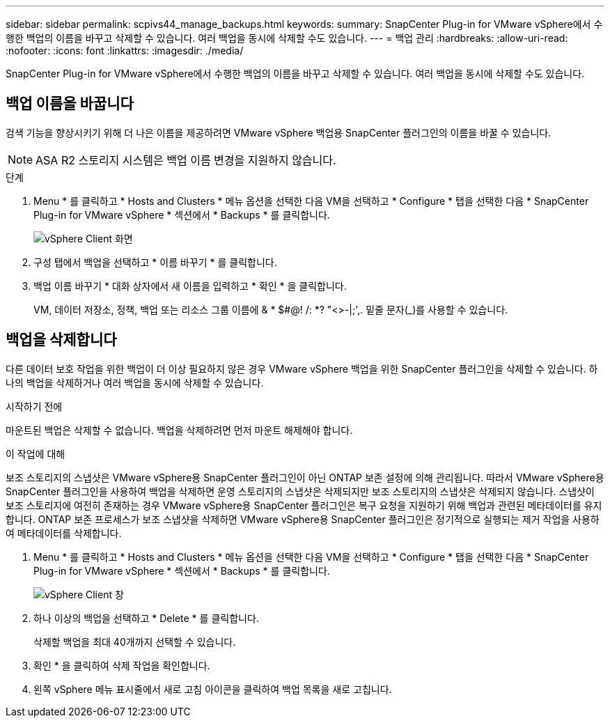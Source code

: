 ---
sidebar: sidebar 
permalink: scpivs44_manage_backups.html 
keywords:  
summary: SnapCenter Plug-in for VMware vSphere에서 수행한 백업의 이름을 바꾸고 삭제할 수 있습니다. 여러 백업을 동시에 삭제할 수도 있습니다. 
---
= 백업 관리
:hardbreaks:
:allow-uri-read: 
:nofooter: 
:icons: font
:linkattrs: 
:imagesdir: ./media/


[role="lead"]
SnapCenter Plug-in for VMware vSphere에서 수행한 백업의 이름을 바꾸고 삭제할 수 있습니다. 여러 백업을 동시에 삭제할 수도 있습니다.



== 백업 이름을 바꿉니다

검색 기능을 향상시키기 위해 더 나은 이름을 제공하려면 VMware vSphere 백업용 SnapCenter 플러그인의 이름을 바꿀 수 있습니다.


NOTE: ASA R2 스토리지 시스템은 백업 이름 변경을 지원하지 않습니다.

.단계
. Menu * 를 클릭하고 * Hosts and Clusters * 메뉴 옵션을 선택한 다음 VM을 선택하고 * Configure * 탭을 선택한 다음 * SnapCenter Plug-in for VMware vSphere * 섹션에서 * Backups * 를 클릭합니다.
+
image:scv50_image1.png["vSphere Client 화면"]

. 구성 탭에서 백업을 선택하고 * 이름 바꾸기 * 를 클릭합니다.
. 백업 이름 바꾸기 * 대화 상자에서 새 이름을 입력하고 * 확인 * 을 클릭합니다.
+
VM, 데이터 저장소, 정책, 백업 또는 리소스 그룹 이름에 & * $#@! /: *? "<>-|;',. 밑줄 문자(_)를 사용할 수 있습니다.





== 백업을 삭제합니다

다른 데이터 보호 작업을 위한 백업이 더 이상 필요하지 않은 경우 VMware vSphere 백업을 위한 SnapCenter 플러그인을 삭제할 수 있습니다. 하나의 백업을 삭제하거나 여러 백업을 동시에 삭제할 수 있습니다.

.시작하기 전에
마운트된 백업은 삭제할 수 없습니다. 백업을 삭제하려면 먼저 마운트 해제해야 합니다.

.이 작업에 대해
보조 스토리지의 스냅샷은 VMware vSphere용 SnapCenter 플러그인이 아닌 ONTAP 보존 설정에 의해 관리됩니다. 따라서 VMware vSphere용 SnapCenter 플러그인을 사용하여 백업을 삭제하면 운영 스토리지의 스냅샷은 삭제되지만 보조 스토리지의 스냅샷은 삭제되지 않습니다. 스냅샷이 보조 스토리지에 여전히 존재하는 경우 VMware vSphere용 SnapCenter 플러그인은 복구 요청을 지원하기 위해 백업과 관련된 메타데이터를 유지합니다. ONTAP 보존 프로세스가 보조 스냅샷을 삭제하면 VMware vSphere용 SnapCenter 플러그인은 정기적으로 실행되는 제거 작업을 사용하여 메타데이터를 삭제합니다.

. Menu * 를 클릭하고 * Hosts and Clusters * 메뉴 옵션을 선택한 다음 VM을 선택하고 * Configure * 탭을 선택한 다음 * SnapCenter Plug-in for VMware vSphere * 섹션에서 * Backups * 를 클릭합니다.
+
image:scv50_image1.png["vSphere Client 창"]

. 하나 이상의 백업을 선택하고 * Delete * 를 클릭합니다.
+
삭제할 백업을 최대 40개까지 선택할 수 있습니다.

. 확인 * 을 클릭하여 삭제 작업을 확인합니다.
. 왼쪽 vSphere 메뉴 표시줄에서 새로 고침 아이콘을 클릭하여 백업 목록을 새로 고칩니다.

